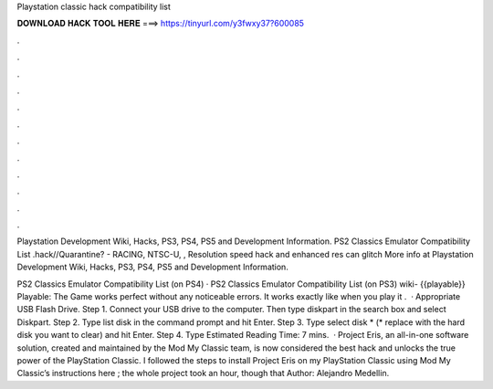 Playstation classic hack compatibility list



𝐃𝐎𝐖𝐍𝐋𝐎𝐀𝐃 𝐇𝐀𝐂𝐊 𝐓𝐎𝐎𝐋 𝐇𝐄𝐑𝐄 ===> https://tinyurl.com/y3fwxy37?600085



.



.



.



.



.



.



.



.



.



.



.



.

Playstation Development Wiki, Hacks, PS3, PS4, PS5 and Development Information. PS2 Classics Emulator Compatibility List .hack//Quarantine? - RACING, NTSC-U, , Resolution speed hack and enhanced res can glitch More info at  Playstation Development Wiki, Hacks, PS3, PS4, PS5 and Development Information.

PS2 Classics Emulator Compatibility List (on PS4) · PS2 Classics Emulator Compatibility List (on PS3) wiki- {{playable}} Playable: The Game works perfect without any noticeable errors. It works exactly like when you play it .  · Appropriate USB Flash Drive. Step 1. Connect your USB drive to the computer. Then type diskpart in the search box and select Diskpart. Step 2. Type list disk in the command prompt and hit Enter. Step 3. Type select disk * (* replace with the hard disk you want to clear) and hit Enter. Step 4. Type Estimated Reading Time: 7 mins.  · Project Eris, an all-in-one software solution, created and maintained by the Mod My Classic team, is now considered the best hack and unlocks the true power of the PlayStation Classic. I followed the steps to install Project Eris on my PlayStation Classic using Mod My Classic’s instructions here ; the whole project took an hour, though that Author: Alejandro Medellin.
